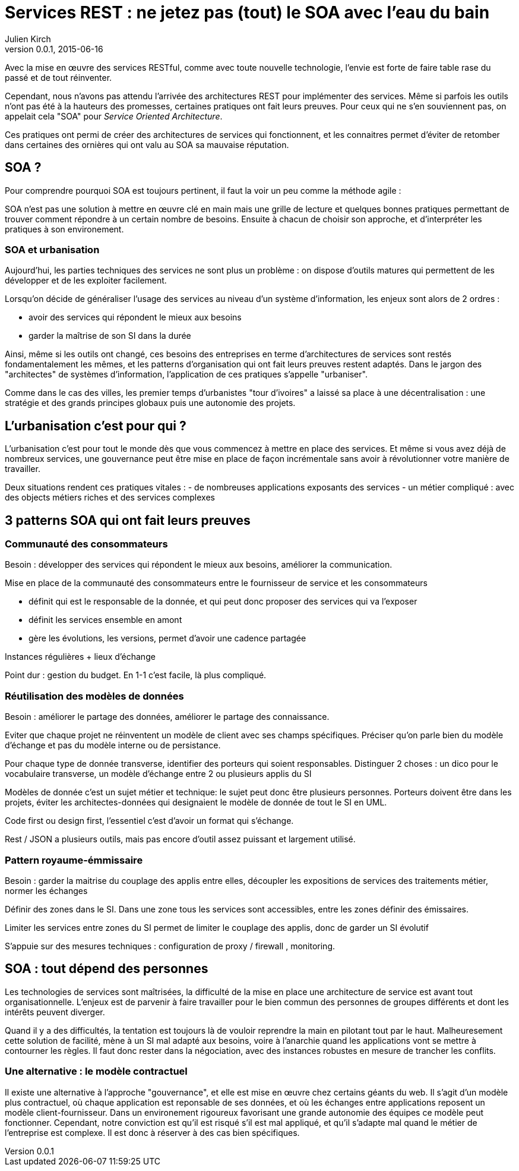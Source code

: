 = Services REST : ne jetez pas (tout) le SOA avec l'eau du bain
Julien Kirch
v0.0.1, 2015-06-16

Avec la mise en œuvre des services RESTful, comme avec toute nouvelle technologie, l'envie est forte de faire table rase du passé et de tout réinventer.

Cependant, nous n'avons pas attendu l'arrivée des architectures REST pour implémenter des services. Même si parfois les outils n'ont pas été à la hauteurs des promesses, certaines pratiques ont fait leurs preuves. Pour ceux qui ne s'en souviennent pas, on appelait cela "SOA" pour _Service Oriented Architecture_.

Ces pratiques ont permi de créer des architectures de services qui fonctionnent, et les connaitres permet d'éviter de retomber dans certaines des ornières qui ont valu au SOA sa mauvaise réputation.

== SOA ?

Pour comprendre pourquoi SOA est toujours pertinent, il faut la voir un peu comme la méthode agile : 

SOA n'est pas une solution à mettre en œuvre clé en main mais une grille de lecture et quelques bonnes pratiques permettant de trouver comment répondre à un certain nombre de besoins. Ensuite à chacun de choisir son approche, et d'interpréter les pratiques à son environement.

=== SOA et urbanisation

Aujourd'hui, les parties techniques des services ne sont plus un problème : on dispose d'outils matures qui permettent de les développer et de les exploiter facilement.

Lorsqu'on décide de généraliser l'usage des services au niveau d'un système d'information, les enjeux sont alors de 2 ordres :

- avoir des services qui répondent le mieux aux besoins
- garder la maîtrise de son SI dans la durée

Ainsi, même si les outils ont changé, ces besoins des entreprises en terme d'architectures de services sont restés fondamentalement les mêmes, et les patterns d'organisation qui ont fait leurs preuves restent adaptés.
Dans le jargon des "architectes" de systèmes d'information, l'application de ces pratiques s'appelle "urbaniser".

Comme dans le cas des villes, les premier temps d'urbanistes "tour d'ivoires" a laissé sa place à une décentralisation : une stratégie et des grands principes globaux puis une autonomie des projets.

== L'urbanisation c'est pour qui ?

L'urbanisation c'est pour tout le monde dès que vous commencez à mettre en place des services. Et même si vous avez déjà de nombreux services, une gouvernance peut être mise en place de façon incrémentale sans avoir à révolutionner votre manière de travailler.



Deux situations rendent ces pratiques vitales :
- de nombreuses applications exposants des services
- un métier compliqué : avec des objects métiers riches et des services complexes

== 3 patterns SOA qui ont fait leurs preuves

=== Communauté des consommateurs

Besoin : développer des services qui répondent le mieux aux besoins, améliorer la communication.

Mise en place de la communauté des consommateurs entre le fournisseur de service et les consommateurs

- définit qui est le responsable de la donnée, et qui peut donc proposer des services qui va l'exposer
- définit les services ensemble en amont
- gère les évolutions, les versions, permet d'avoir une cadence partagée

Instances régulières + lieux d'échange

Point dur : gestion du budget. En 1-1 c'est facile, là plus compliqué.

=== Réutilisation des modèles de données

Besoin : améliorer le partage des données, améliorer le partage des connaissance.

Eviter que chaque projet ne réinventent un modèle de client avec ses champs spécifiques.
Préciser qu'on parle bien du modèle d'échange et pas du modèle interne ou de persistance.

Pour chaque type de donnée transverse, identifier des porteurs qui soient responsables.
Distinguer 2 choses : un dico pour le vocabulaire transverse, un modèle d'échange entre 2 ou plusieurs applis du SI

Modèles de donnée c'est un sujet métier et technique: le sujet peut donc être plusieurs personnes.
Porteurs doivent être dans les projets, éviter les architectes-données qui designaient le modèle de donnée de tout le SI en UML.

Code first ou design first, l'essentiel c'est d'avoir un format qui s'échange.

Rest / JSON a plusieurs outils, mais pas encore d'outil assez puissant et largement utilisé.

=== Pattern royaume-émmissaire

Besoin : garder la maitrise du couplage des applis entre elles, découpler les expositions de services des traitements métier, normer les échanges

Définir des zones dans le SI. Dans une zone tous les services sont accessibles, entre les zones définir des émissaires.

Limiter les services entre zones du SI permet de limiter le couplage des applis, donc de garder un SI évolutif

S'appuie sur des mesures techniques : configuration de proxy / firewall , monitoring.

== SOA : tout dépend des personnes

Les technologies de services sont maîtrisées, la difficulté de la mise en place une architecture de service est avant tout organisationnelle.
L'enjeux est de parvenir à faire travailler pour le bien commun des personnes de groupes différents et dont les intérêts peuvent diverger.

Quand il y a des difficultés, la tentation est toujours là de vouloir reprendre la main en pilotant tout par le haut.
Malheuresement cette solution de facilité, mène à un SI mal adapté aux besoins, voire à l'anarchie quand les applications vont se mettre à contourner les règles. Il faut donc rester dans la négociation, avec des instances robustes en mesure de trancher les conflits.

=== Une alternative : le modèle contractuel

Il existe une alternative à l'approche "gouvernance", et elle est mise en œuvre chez certains géants du web. 
Il s'agit d'un modèle plus contractuel, où chaque application est reponsable de ses données, et où les échanges entre applications reposent un modèle client-fournisseur.
Dans un environement rigoureux favorisant une grande autonomie des équipes ce modèle peut fonctionner. 
Cependant, notre conviction est qu'il est risqué s'il est mal appliqué, et qu'il s'adapte mal quand le métier de l'entreprise est complexe. Il est donc à réserver à des cas bien spécifiques.
